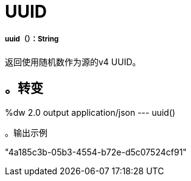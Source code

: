 =  UUID

// * <<uuid1>>


[[uuid1]]
=====  uuid（）：String

返回使用随机数作为源的v4 UUID。

。转变
----
%dw 2.0
output application/json
---
uuid()
----

。输出示例
----
"4a185c3b-05b3-4554-b72e-d5c07524cf91"
----

